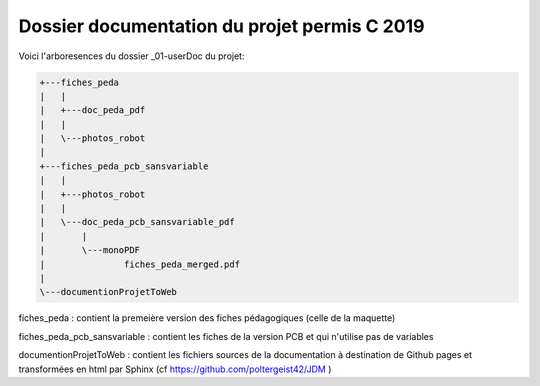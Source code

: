 Dossier documentation du projet permis C 2019
===============================================

Voici l'arboresences du dossier _01-userDoc du projet:

.. code::

    +---fiches_peda
    |   |   
    |   +---doc_peda_pdf
    |   |       
    |   \---photos_robot
    |           
    +---fiches_peda_pcb_sansvariable
    |   |   
    |   +---photos_robot
    |   |       
    |   \---doc_peda_pcb_sansvariable_pdf
    |       |   
    |       \---monoPDF
    |               fiches_peda_merged.pdf
    |               
    \---documentionProjetToWeb

fiches_peda : contient la premeière version des fiches pédagogiques (celle de la maquette)

fiches_peda_pcb_sansvariable : contient les fiches de la version PCB et qui n'utilise pas 
de variables

documentionProjetToWeb : contient les fichiers sources de la documentation à destination de 
Github pages et transformées en html par Sphinx (cf https://github.com/poltergeist42/JDM )
